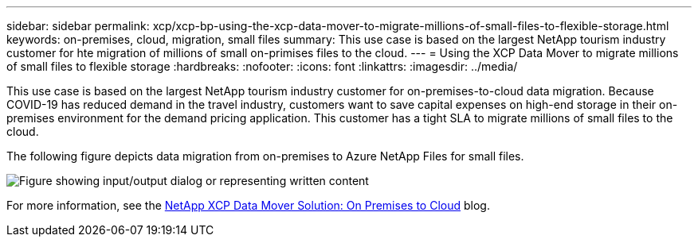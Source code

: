 ---
sidebar: sidebar
permalink: xcp/xcp-bp-using-the-xcp-data-mover-to-migrate-millions-of-small-files-to-flexible-storage.html
keywords: on-premises, cloud, migration, small files
summary: This use case is based on the largest NetApp tourism industry customer for hte migration of millions of small on-primises files to the cloud.
---
= Using the XCP Data Mover to migrate millions of small files to flexible storage
:hardbreaks:
:nofooter:
:icons: font
:linkattrs:
:imagesdir: ../media/

//
// This file was created with NDAC Version 2.0 (August 17, 2020)
//
// 2021-09-20 14:39:42.296505
//

[.lead]
This use case is based on the largest NetApp tourism industry customer for on-premises-to-cloud data migration. Because COVID-19 has reduced demand in the travel industry, customers want to save capital expenses on high-end storage in their on-premises environment for the demand pricing application. This customer has a tight SLA to migrate millions of small files to the cloud.

The following figure depicts data migration from on-premises to Azure NetApp Files for small files.

image:xcp-bp_image31.png["Figure showing input/output dialog or representing written content"]

For more information, see the https://blog.netapp.com/XCP-cloud-data-migration[NetApp XCP Data Mover Solution: On Premises to Cloud^] blog.
